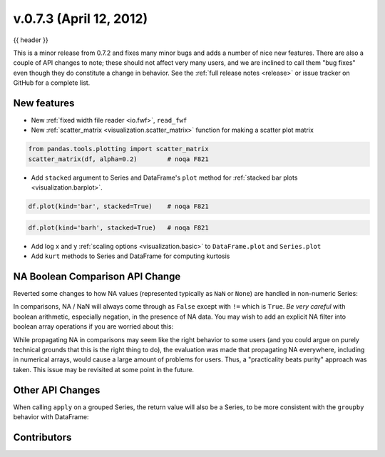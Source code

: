 .. _whatsnew_0703:

v.0.7.3 (April 12, 2012)
------------------------

{{ header }}


This is a minor release from 0.7.2 and fixes many minor bugs and adds a number
of nice new features. There are also a couple of API changes to note; these
should not affect very many users, and we are inclined to call them "bug fixes"
even though they do constitute a change in behavior. See the :ref:`full release
notes <release>` or issue
tracker on GitHub for a complete list.

New features
~~~~~~~~~~~~

- New :ref:`fixed width file reader <io.fwf>`, ``read_fwf``
- New :ref:`scatter_matrix <visualization.scatter_matrix>` function for making
  a scatter plot matrix

.. code-block:: python

   from pandas.tools.plotting import scatter_matrix
   scatter_matrix(df, alpha=0.2)        # noqa F821

.. image:: ../savefig/scatter_matrix_kde.png
   :width: 5in

- Add ``stacked`` argument to Series and DataFrame's ``plot`` method for
  :ref:`stacked bar plots <visualization.barplot>`.

.. code-block:: python

   df.plot(kind='bar', stacked=True)    # noqa F821

.. image:: ../savefig/bar_plot_stacked_ex.png
   :width: 4in

.. code-block:: python

   df.plot(kind='barh', stacked=True)   # noqa F821

.. image:: ../savefig/barh_plot_stacked_ex.png
   :width: 4in

- Add log x and y :ref:`scaling options <visualization.basic>` to
  ``DataFrame.plot`` and ``Series.plot``
- Add ``kurt`` methods to Series and DataFrame for computing kurtosis


NA Boolean Comparison API Change
~~~~~~~~~~~~~~~~~~~~~~~~~~~~~~~~

Reverted some changes to how NA values (represented typically as ``NaN`` or
``None``) are handled in non-numeric Series:

.. ipython:: python

   series = pd.Series(['Steve', np.nan, 'Joe'])
   series == 'Steve'
   series != 'Steve'

In comparisons, NA / NaN will always come through as ``False`` except with
``!=`` which is ``True``. *Be very careful* with boolean arithmetic, especially
negation, in the presence of NA data. You may wish to add an explicit NA
filter into boolean array operations if you are worried about this:

.. ipython:: python

   mask = series == 'Steve'
   series[mask & series.notnull()]

While propagating NA in comparisons may seem like the right behavior to some
users (and you could argue on purely technical grounds that this is the right
thing to do), the evaluation was made that propagating NA everywhere, including
in numerical arrays, would cause a large amount of problems for users. Thus, a
"practicality beats purity" approach was taken. This issue may be revisited at
some point in the future.

Other API Changes
~~~~~~~~~~~~~~~~~

When calling ``apply`` on a grouped Series, the return value will also be a
Series, to be more consistent with the ``groupby`` behavior with DataFrame:

.. ipython:: python
    :okwarning:

    df = pd.DataFrame({'A': ['foo', 'bar', 'foo', 'bar',
                             'foo', 'bar', 'foo', 'foo'],
                       'B': ['one', 'one', 'two', 'three',
                             'two', 'two', 'one', 'three'],
                       'C': np.random.randn(8), 'D': np.random.randn(8)})
    df
    grouped = df.groupby('A')['C']
    grouped.describe()
    grouped.apply(lambda x: x.sort_values()[-2:])    # top 2 values


.. _whatsnew_0.7.3.contributors:

Contributors
~~~~~~~~~~~~

.. contributors:: v0.7.2..v0.7.3
